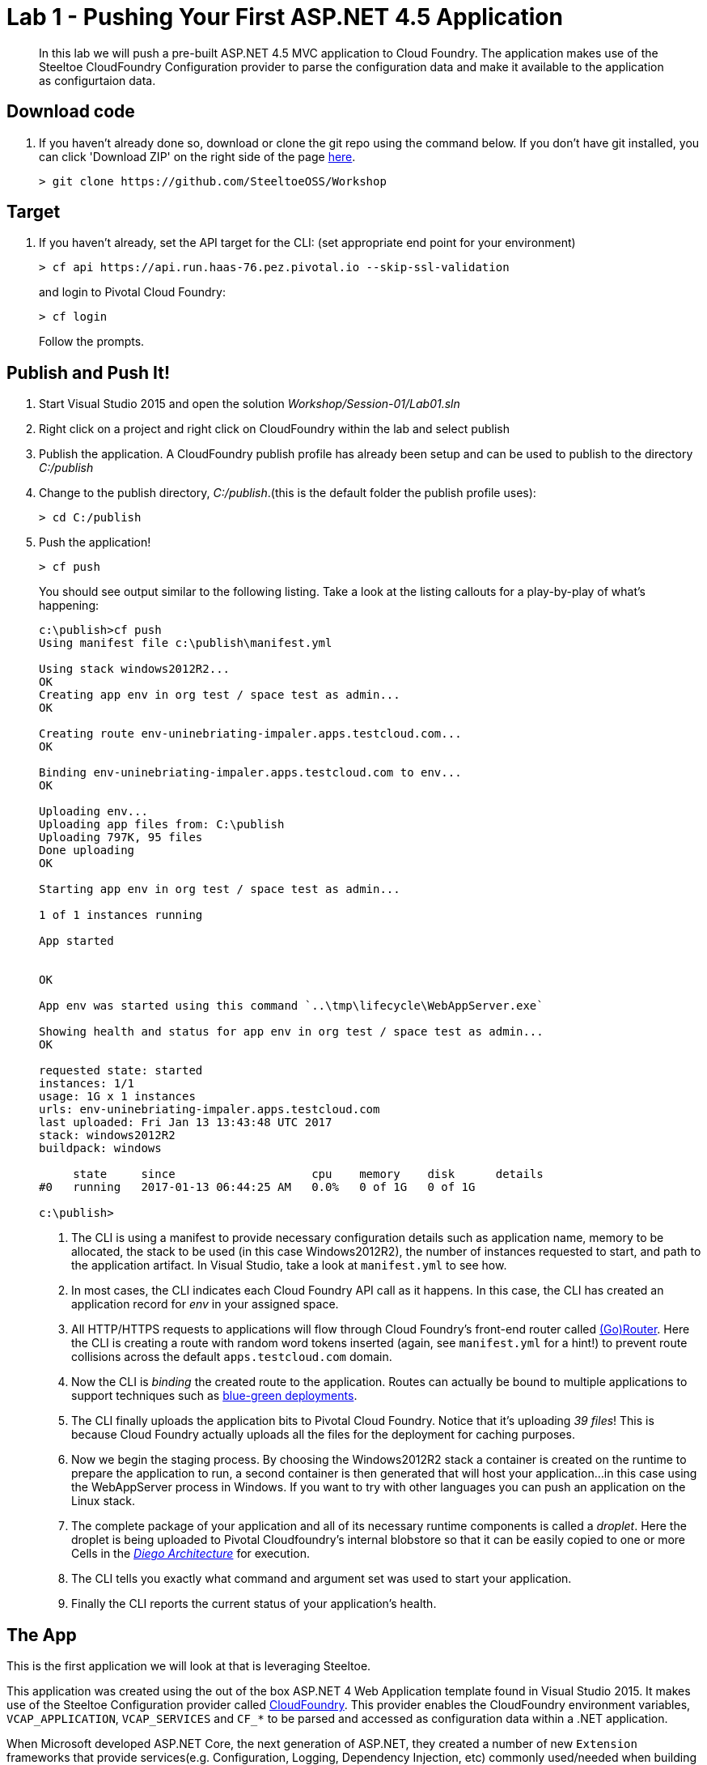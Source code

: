 = Lab 1 - Pushing Your First ASP.NET 4.5 Application

[abstract]
--
In this lab we will push a pre-built ASP.NET 4.5 MVC application to Cloud Foundry. The application makes use of the Steeltoe CloudFoundry Configuration provider to parse the configuration data and make it available to the application as configurtaion data.
--

== Download code

. If you haven't already done so, download or clone the git repo using the command below. If you don't have git installed, you can click 'Download ZIP' on the right side of the page https://github.com/SteeltoeOSS/Workshop[here].
+
----
> git clone https://github.com/SteeltoeOSS/Workshop
----

== Target

. If you haven't already, set the API target for the CLI: (set appropriate end point for your environment)
+
----
> cf api https://api.run.haas-76.pez.pivotal.io --skip-ssl-validation
----
and login to Pivotal Cloud Foundry:
+
----
> cf login
----
+
Follow the prompts. 

== Publish and Push It!
. Start Visual Studio 2015 and open the solution _Workshop/Session-01/Lab01.sln_
. Right click on a project and right click on CloudFoundry within the lab and select publish
. Publish the application. A CloudFoundry publish profile has already been setup and can be used to publish to the directory _C:/publish_
. Change to the publish directory, _C:/publish_.(this is the default folder the publish profile uses):
+
----
> cd C:/publish
----

. Push the application!
+
----
> cf push
----
+
You should see output similar to the following listing. Take a look at the listing callouts for a play-by-play of what's happening:
+
====
----
c:\publish>cf push
Using manifest file c:\publish\manifest.yml

Using stack windows2012R2...
OK
Creating app env in org test / space test as admin...
OK

Creating route env-uninebriating-impaler.apps.testcloud.com...
OK

Binding env-uninebriating-impaler.apps.testcloud.com to env...
OK

Uploading env...
Uploading app files from: C:\publish
Uploading 797K, 95 files
Done uploading
OK

Starting app env in org test / space test as admin...

1 of 1 instances running

App started


OK

App env was started using this command `..\tmp\lifecycle\WebAppServer.exe`

Showing health and status for app env in org test / space test as admin...
OK

requested state: started
instances: 1/1
usage: 1G x 1 instances
urls: env-uninebriating-impaler.apps.testcloud.com
last uploaded: Fri Jan 13 13:43:48 UTC 2017
stack: windows2012R2
buildpack: windows

     state     since                    cpu    memory    disk      details
#0   running   2017-01-13 06:44:25 AM   0.0%   0 of 1G   0 of 1G

c:\publish>

----
<1> The CLI is using a manifest to provide necessary configuration details such as application name, memory to be allocated, the stack to be used (in this case Windows2012R2), the number of instances requested to start, and path to the application artifact.
In Visual Studio, take a look at `manifest.yml` to see how.
<2> In most cases, the CLI indicates each Cloud Foundry API call as it happens.
In this case, the CLI has created an application record for _env_ in your assigned space.
<3> All HTTP/HTTPS requests to applications will flow through Cloud Foundry's front-end router called https://docs.pivotal.io/pivotalcf/1-7/concepts/architecture/router.html[(Go)Router].
Here the CLI is creating a route with random word tokens inserted (again, see `manifest.yml` for a hint!) to prevent route collisions across the default `apps.testcloud.com` domain.
<4> Now the CLI is _binding_ the created route to the application.
Routes can actually be bound to multiple applications to support techniques such as https://docs.pivotal.io/pivotalcf/1-7/devguide/deploy-apps/blue-green.html[blue-green deployments].
<5> The CLI finally uploads the application bits to Pivotal Cloud Foundry. Notice that it's uploading _39 files_! This is because Cloud Foundry actually uploads all the files for the deployment for caching purposes.
<6> Now we begin the staging process. By choosing the Windows2012R2 stack a container is created on the runtime to prepare the application to run, a second container is then generated that will host your application...in this case using the WebAppServer process in Windows.  If you want to try with other languages you can push an application on the Linux stack.
<7> The complete package of your application and all of its necessary runtime components is called a _droplet_.
Here the droplet is being uploaded to Pivotal Cloudfoundry's internal blobstore so that it can be easily copied to one or more Cells in the _https://docs.pivotal.io/pivotalcf/1-7/concepts/diego/diego-architecture.html[Diego Architecture]_ for execution.
<8> The CLI tells you exactly what command and argument set was used to start your application.
<9> Finally the CLI reports the current status of your application's health.
====

== The App
This is the first application we will look at that is leveraging Steeltoe.

This application was created using the out of the box ASP.NET 4 Web Application template found in Visual Studio 2015. It makes use of the Steeltoe Configuration provider called https://github.com/SteeltoeOSS/Configuration/tree/master/src/Steeltoe.Extensions.Configuration.CloudFoundry[CloudFoundry]. This provider enables the CloudFoundry environment variables, `VCAP_APPLICATION`, `VCAP_SERVICES` and `CF_*` to be parsed and accessed as configuration data within a .NET application.

When Microsoft developed ASP.NET Core, the next generation of ASP.NET, they created a number of new `Extension` frameworks that provide services(e.g. Configuration, Logging, Dependency Injection, etc) commonly used/needed when building applications. While these `Extensions` certainly can be used in ASP.NET Core apps, they can also be leveraged in other app types including ASP.NET 4, Console Apps, UWP Apps, etc. With Steeltoe, we have added to the Microsoft https://github.com/aspnet/Configuration[Configuration Extension providers] by adding two additional providers:

. https://github.com/SteeltoeOSS/Configuration/tree/master/src/Steeltoe.Extensions.Configuration.CloudFoundry[CloudFoundry] Configuration provider
. https://github.com/SteeltoeOSS/Configuration/tree/master/src/Steeltoe.Extensions.Configuration.ConfigServer[Config Server Client] Configuration provider

To get a better understanding of the `Microsoft Configuration Extensions` have a look at the https://docs.microsoft.com/en-us/aspnet/core/fundamentals/configuration[ASP.NET Core Documentation].

As you might expect, all most all of Steeltoe components make use of the CloudFoundry configuration provider in one way or another.

Below we take a closer look at the `Configuration Extensions`  and the `Steeltoe CloudFoundry Configuration provider`.

== View the App in AppsManager
. Open AppManager and select your org and space:
+
image::../../Common/images/lab-01-appsmanager.png[]
{sp}+
. Select the ``env`` application and then select the ``Env Variables`` tab.
+
image::../../Common/images/lab-01-appsmanager-env-variables.png[]
{sp}+
Notice the environment variables ``VCAP_APPLICATION`` and ``VCAP_SERVICES``. These are assigned by CloudFoundry and are meant to provide configuration data for the application:
+
----
Environment Variables:
{
  "staging_env_json": {},
  "running_env_json": {},
  "environment_json": "invalid_key",
  "system_env_json": {
    "VCAP_SERVICES": {}
  },
  "application_env_json": {
    "VCAP_APPLICATION": {
      "cf_api": "https://api.system.testcloud.com",
      "limits": {
        "fds": 16384,
        "mem": 1024,
        "disk": 1024
      },
      "application_name": "env",
      "application_uris": [
        "env-uninebriating-impaler.apps.testcloud.com"
      ],
      "name": "env",
      "space_name": "test",
      "space_id": "86111584-e059-4eb0-b2e6-c89aa260453c",
      "uris": [
        "env-uninebriating-impaler.apps.testcloud.com"
      ],
      "users": null,
      "application_id": "c21b464e-243a-43fc-86b2-1545c90e2239",
      "version": "e5f8aff9-4434-4f54-a4c4-c84569c3d8b3",
      "application_version": "e5f8aff9-4434-4f54-a4c4-c84569c3d8b3"
    }
  }
}
----

You will see in a bit that the Steeltoe CloudFoundry Configuration provider parses this information and makes if available as configuration data to the application.

== Interact with the App

. Visit the application in your browser by hitting the route that was generated by the CLI:
+
image::../../Common/images/lab-net.png[]
{sp}+
. Click on the `CloudFoundry Config` menu item:
+
image::../../Common/images/lab-01-cloudfoundry-config.png[]
{sp}+
What you are seeing here is the configuration information from ``VCAP_APPLICATION`` and ``VCAP_SERVICES``.
Take some time and see if you can find in the code how this is accomplished.
Start with the ``CloudFoundryConfig()`` action in the ``HomeController``.

. Click on the `Application Config` menu item:
+
image::../../Common/images/lab-01-application-config.png[]
{sp}+
What you are seeing here is the configuration information from ``appsettings.json`` and ``appsettings-development.json``, both configuration files found in the Visual Studio solution.
Take some time and see if you can find in the code how this is accomplished.
Start with the ``AppConfig()`` action in the ``HomeController``.
. Click on the `Subsection Config` menu item:
+
image::../../Common/images/lab-01-subsection-config.png[]
{sp}+
What you are seeing here is the configuration information from a  subsection of ``appsettings.json`` and ``appsettings-development.json``.
Take some time and see if you can find in the code how this is accomplished.
Start with the ``SubSectionConfig()`` action in the ``HomeController``.

. Click on the `Raw Config` menu item:
+
image::../../Common/images/lab-01-raw-config.png[]
{sp}+
What you are seeing here is the raw listing of all the configuration information available to the application.
Take some time and see if you can find in the code how this is accomplished.
Start with the ``RawConfig()`` action in the ``HomeController``.

. To get an understanding on how the configurtion for the app is created from all the different sources have a look at the ``AppConfig`` class in the ``App_Start`` folder and the static method ``BuildConfiguration()` method.
See if you can figure out how Steeltoe is used to add to the Configuration.  In later labs we will explore this in more depth.

== Interact with App from CF CLI

. Get information about the currently deployed application using CLI apps command:
+
----
> cf apps
----
+
Note the application name for next steps

. Get information about running instances, memory, CPU, and other statistics using CLI instances command
+
----
> cf app env
----

. Stop the deployed application using the CLI
+
----
> cf stop env
----

. Delete the deployed application using the CLI
+
----
> cf delete env
----
